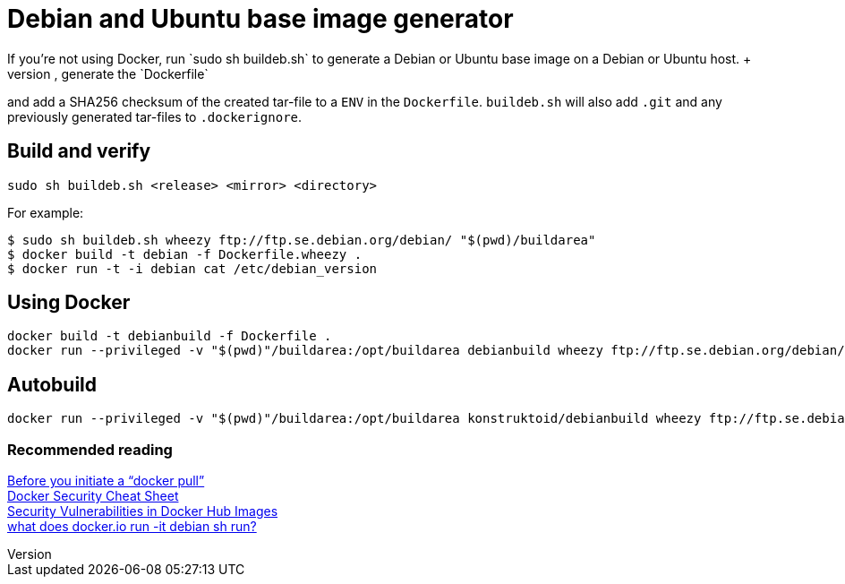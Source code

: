 = Debian and Ubuntu base image generator
If you're not using Docker, run `sudo sh buildeb.sh` to generate a Debian or Ubuntu base image on a Debian or Ubuntu host. +
It will use `debootstrap`, create a tar-file, generate the `Dockerfile`
and add a SHA256 checksum of the created tar-file to a `ENV` in the `Dockerfile`.
`buildeb.sh` will also add `.git` and any previously generated tar-files
to `.dockerignore`.

== Build and verify
`sudo sh buildeb.sh <release> <mirror> <directory>` +

For example:
```sh
$ sudo sh buildeb.sh wheezy ftp://ftp.se.debian.org/debian/ "$(pwd)/buildarea"
$ docker build -t debian -f Dockerfile.wheezy .
$ docker run -t -i debian cat /etc/debian_version
```

== Using Docker
```sh
docker build -t debianbuild -f Dockerfile .
docker run --privileged -v "$(pwd)"/buildarea:/opt/buildarea debianbuild wheezy ftp://ftp.se.debian.org/debian/
```

== Autobuild
```sh
docker run --privileged -v "$(pwd)"/buildarea:/opt/buildarea konstruktoid/debianbuild wheezy ftp://ftp.se.debian.org/debian/
```

### Recommended reading
https://securityblog.redhat.com/2014/12/18/before-you-initiate-a-docker-pull/[Before you initiate a “docker pull”] +
https://github.com/konstruktoid/Docker/blob/master/Security/CheatSheet.md[Docker Security Cheat Sheet] +
http://www.infoq.com/news/2015/05/Docker-Image-Vulnerabilities[Security Vulnerabilities in Docker Hub Images] +
https://joeyh.name/blog/entry/docker_run_debian/[what does docker.io run -it debian sh run?]
